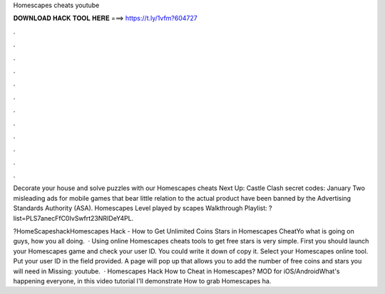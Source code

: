 Homescapes cheats youtube



𝐃𝐎𝐖𝐍𝐋𝐎𝐀𝐃 𝐇𝐀𝐂𝐊 𝐓𝐎𝐎𝐋 𝐇𝐄𝐑𝐄 ===> https://t.ly/1vfm?604727



.



.



.



.



.



.



.



.



.



.



.



.

Decorate your house and solve puzzles with our Homescapes cheats Next Up: Castle Clash secret codes: January  Two misleading ads for mobile games that bear little relation to the actual product have been banned by the Advertising Standards Authority (ASA). Homescapes Level played by scapes Walkthrough Playlist: ?list=PLS7anecFfC0IvSwfrt23NRIDeY4PL.

?HomeScapeshackHomescapes Hack - How to Get Unlimited Coins Stars in Homescapes CheatYo what is going on guys, how you all doing.  · Using online Homescapes cheats tools to get free stars is very simple. First you should launch your Homescapes game and check your user ID. You could write it down of copy it. Select your Homescapes online tool. Put your user ID in the field provided. A page will pop up that allows you to add the number of free coins and stars you will need in Missing: youtube.  · Homescapes Hack How to Cheat in Homescapes? MOD for iOS/AndroidWhat's happening everyone, in this video tutorial I'll demonstrate How to grab Homescapes ha.
